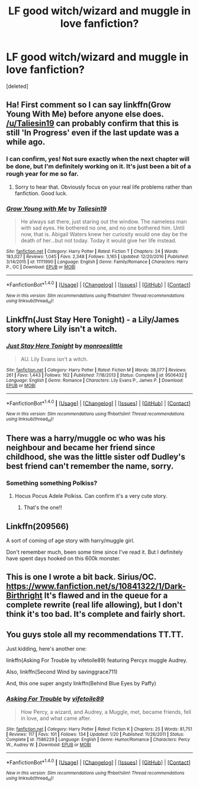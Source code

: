 #+TITLE: LF good witch/wizard and muggle in love fanfiction?

* LF good witch/wizard and muggle in love fanfiction?
:PROPERTIES:
:Score: 5
:DateUnix: 1501100452.0
:DateShort: 2017-Jul-27
:FlairText: Request
:END:
[deleted]


** Ha! First comment so I can say linkffn(Grow Young With Me) before anyone else does. [[/u/Taliesin19]] can probably confirm that this is still 'In Progress' even if the last update was a while ago.
:PROPERTIES:
:Author: Ch1pp
:Score: 11
:DateUnix: 1501101180.0
:DateShort: 2017-Jul-27
:END:

*** I can confirm, yes! Not sure exactly when the next chapter will be done, but I'm definitely working on it. It's just been a bit of a rough year for me so far.
:PROPERTIES:
:Author: Taliesin19
:Score: 7
:DateUnix: 1501127147.0
:DateShort: 2017-Jul-27
:END:

**** Sorry to hear that. Obviously focus on your real life problems rather than fanfiction. Good luck.
:PROPERTIES:
:Author: Ch1pp
:Score: 2
:DateUnix: 1501136362.0
:DateShort: 2017-Jul-27
:END:


*** [[http://www.fanfiction.net/s/11111990/1/][*/Grow Young with Me/*]] by [[https://www.fanfiction.net/u/997444/Taliesin19][/Taliesin19/]]

#+begin_quote
  He always sat there, just staring out the window. The nameless man with sad eyes. He bothered no one, and no one bothered him. Until now, that is. Abigail Waters knew her curiosity would one day be the death of her...but not today. Today it would give her life instead.
#+end_quote

^{/Site/: [[http://www.fanfiction.net/][fanfiction.net]] *|* /Category/: Harry Potter *|* /Rated/: Fiction T *|* /Chapters/: 24 *|* /Words/: 183,027 *|* /Reviews/: 1,045 *|* /Favs/: 2,348 *|* /Follows/: 3,165 *|* /Updated/: 12/20/2016 *|* /Published/: 3/14/2015 *|* /id/: 11111990 *|* /Language/: English *|* /Genre/: Family/Romance *|* /Characters/: Harry P., OC *|* /Download/: [[http://www.ff2ebook.com/old/ffn-bot/index.php?id=11111990&source=ff&filetype=epub][EPUB]] or [[http://www.ff2ebook.com/old/ffn-bot/index.php?id=11111990&source=ff&filetype=mobi][MOBI]]}

--------------

*FanfictionBot*^{1.4.0} *|* [[[https://github.com/tusing/reddit-ffn-bot/wiki/Usage][Usage]]] | [[[https://github.com/tusing/reddit-ffn-bot/wiki/Changelog][Changelog]]] | [[[https://github.com/tusing/reddit-ffn-bot/issues/][Issues]]] | [[[https://github.com/tusing/reddit-ffn-bot/][GitHub]]] | [[[https://www.reddit.com/message/compose?to=tusing][Contact]]]

^{/New in this version: Slim recommendations using/ ffnbot!slim! /Thread recommendations using/ linksub(thread_id)!}
:PROPERTIES:
:Author: FanfictionBot
:Score: 1
:DateUnix: 1501101220.0
:DateShort: 2017-Jul-27
:END:


** Linkffn(Just Stay Here Tonight) - a Lily/James story where Lily isn't a witch.
:PROPERTIES:
:Author: RandomNameTakenToo
:Score: 5
:DateUnix: 1501101989.0
:DateShort: 2017-Jul-27
:END:

*** [[http://www.fanfiction.net/s/9506432/1/][*/Just Stay Here Tonight/*]] by [[https://www.fanfiction.net/u/1191138/monroeslittle][/monroeslittle/]]

#+begin_quote
  AU. Lily Evans isn't a witch.
#+end_quote

^{/Site/: [[http://www.fanfiction.net/][fanfiction.net]] *|* /Category/: Harry Potter *|* /Rated/: Fiction M *|* /Words/: 38,077 *|* /Reviews/: 261 *|* /Favs/: 1,443 *|* /Follows/: 162 *|* /Published/: 7/18/2013 *|* /Status/: Complete *|* /id/: 9506432 *|* /Language/: English *|* /Genre/: Romance *|* /Characters/: Lily Evans P., James P. *|* /Download/: [[http://www.ff2ebook.com/old/ffn-bot/index.php?id=9506432&source=ff&filetype=epub][EPUB]] or [[http://www.ff2ebook.com/old/ffn-bot/index.php?id=9506432&source=ff&filetype=mobi][MOBI]]}

--------------

*FanfictionBot*^{1.4.0} *|* [[[https://github.com/tusing/reddit-ffn-bot/wiki/Usage][Usage]]] | [[[https://github.com/tusing/reddit-ffn-bot/wiki/Changelog][Changelog]]] | [[[https://github.com/tusing/reddit-ffn-bot/issues/][Issues]]] | [[[https://github.com/tusing/reddit-ffn-bot/][GitHub]]] | [[[https://www.reddit.com/message/compose?to=tusing][Contact]]]

^{/New in this version: Slim recommendations using/ ffnbot!slim! /Thread recommendations using/ linksub(thread_id)!}
:PROPERTIES:
:Author: FanfictionBot
:Score: 1
:DateUnix: 1501102003.0
:DateShort: 2017-Jul-27
:END:


** There was a harry/muggle oc who was his neighbour and became her friend since childhood, she was the little sister odf Dudley's best friend can't remember the name, sorry.
:PROPERTIES:
:Author: DrTacoLord
:Score: 2
:DateUnix: 1501114057.0
:DateShort: 2017-Jul-27
:END:

*** Something something Polkiss?
:PROPERTIES:
:Author: xljj42
:Score: 1
:DateUnix: 1501114941.0
:DateShort: 2017-Jul-27
:END:

**** Hocus Pocus Adele Polkiss. Can confirm it's a very cute story.
:PROPERTIES:
:Author: Spicey123
:Score: 6
:DateUnix: 1501116049.0
:DateShort: 2017-Jul-27
:END:

***** That's the one!!
:PROPERTIES:
:Author: DrTacoLord
:Score: 1
:DateUnix: 1501127531.0
:DateShort: 2017-Jul-27
:END:


** Linkffn(209566)

A sort of coming of age story with harry/muggle girl.

Don't remember much, been some time since I've read it. But I definitely have spent days hooked on this 600k monster.
:PROPERTIES:
:Author: heavy__rain
:Score: 1
:DateUnix: 1501169087.0
:DateShort: 2017-Jul-27
:END:


** This is one I wrote a bit back. Sirius/OC. [[https://www.fanfiction.net/s/10841322/1/Dark-Birthright]] It's flawed and in the queue for a complete rewrite (real life allowing), but I don't think it's too bad. It's complete and fairly short.
:PROPERTIES:
:Author: booksandpots
:Score: 1
:DateUnix: 1501169420.0
:DateShort: 2017-Jul-27
:END:


** You guys stole all my recommendations TT.TT.

Just kidding, here's another one:

linkffn(Asking For Trouble by vifetoile89) featuring Percyx muggle Audrey.

Also, linkffn(Second Wind by savinggrace711)

And, this one super angsty linkffn(Behind Blue Eyes by Paffy)
:PROPERTIES:
:Author: ShiroVN
:Score: 1
:DateUnix: 1501183986.0
:DateShort: 2017-Jul-28
:END:

*** [[http://www.fanfiction.net/s/7586229/1/][*/Asking For Trouble/*]] by [[https://www.fanfiction.net/u/2027572/vifetoile89][/vifetoile89/]]

#+begin_quote
  How Percy, a wizard, and Audrey, a Muggle, met, became friends, fell in love, and what came after.
#+end_quote

^{/Site/: [[http://www.fanfiction.net/][fanfiction.net]] *|* /Category/: Harry Potter *|* /Rated/: Fiction K *|* /Chapters/: 25 *|* /Words/: 81,751 *|* /Reviews/: 117 *|* /Favs/: 101 *|* /Follows/: 134 *|* /Updated/: 1/20 *|* /Published/: 11/26/2011 *|* /Status/: Complete *|* /id/: 7586229 *|* /Language/: English *|* /Genre/: Humor/Romance *|* /Characters/: Percy W., Audrey W. *|* /Download/: [[http://www.ff2ebook.com/old/ffn-bot/index.php?id=7586229&source=ff&filetype=epub][EPUB]] or [[http://www.ff2ebook.com/old/ffn-bot/index.php?id=7586229&source=ff&filetype=mobi][MOBI]]}

--------------

*FanfictionBot*^{1.4.0} *|* [[[https://github.com/tusing/reddit-ffn-bot/wiki/Usage][Usage]]] | [[[https://github.com/tusing/reddit-ffn-bot/wiki/Changelog][Changelog]]] | [[[https://github.com/tusing/reddit-ffn-bot/issues/][Issues]]] | [[[https://github.com/tusing/reddit-ffn-bot/][GitHub]]] | [[[https://www.reddit.com/message/compose?to=tusing][Contact]]]

^{/New in this version: Slim recommendations using/ ffnbot!slim! /Thread recommendations using/ linksub(thread_id)!}
:PROPERTIES:
:Author: FanfictionBot
:Score: 1
:DateUnix: 1501184014.0
:DateShort: 2017-Jul-28
:END:
